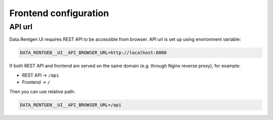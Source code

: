 .. _configuration-frontend:

Frontend configuration
======================

API url
-------

Data.Rentgen UI requires REST API to be accessible from browser. API url is set up using environment variable:

.. code:: bash

    DATA_RENTGEN__UI__API_BROWSER_URL=http://localhost:8000

If both REST API and frontend are served on the same domain (e.g. through Nginx reverse proxy), for example:

- REST API → ``/api``
- Frontend → ``/``

Then you can use relative path:

.. code:: bash

    DATA_RENTGEN__UI__API_BROWSER_URL=/api
